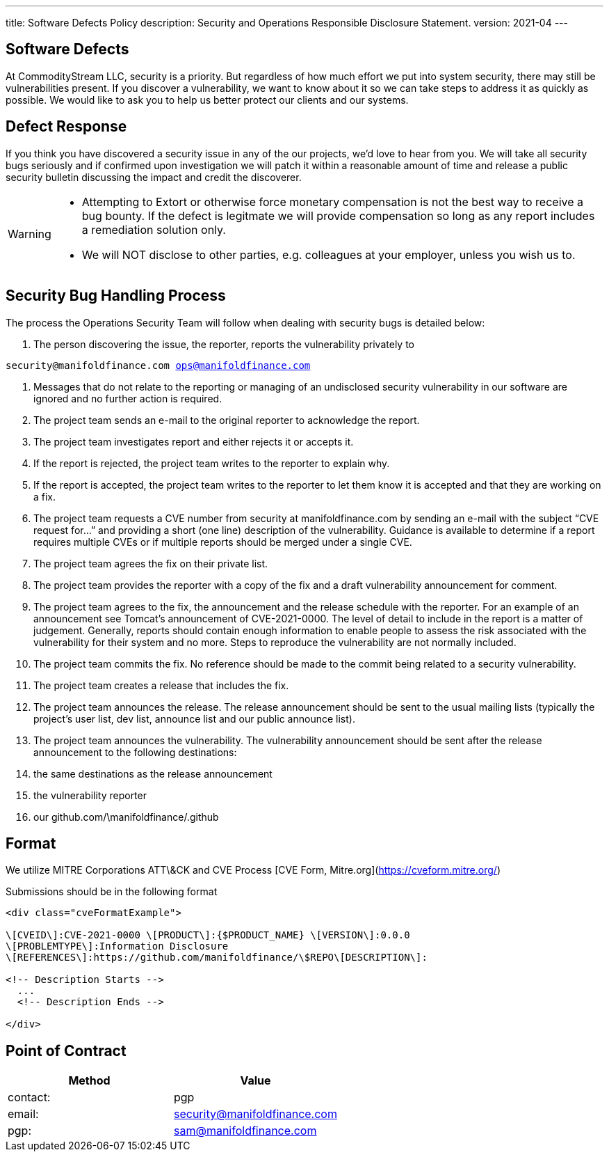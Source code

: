 ---
title: Software Defects Policy
description: Security and Operations Responsible Disclosure Statement.
version: 2021-04
---

## Software Defects

At CommodityStream LLC, security is a priority. But regardless of
how much effort we put into system security, there may still be
vulnerabilities present. If you discover a vulnerability, we want to
know about it so we can take steps to address it as quickly as possible.
We would like to ask you to help us better protect our clients and our
systems.

## Defect Response

If you think you have discovered a security issue in any of the
our projects, we’d love to hear from you. We will take all
security bugs seriously and if confirmed upon investigation we will
patch it within a reasonable amount of time and release a public
security bulletin discussing the impact and credit the discoverer.



[WARNING]
===============================
- Attempting to Extort or otherwise force monetary compensation is not
  the best way to receive a bug bounty. If the defect is legitmate we
  will provide compensation so long as any report includes a
  remediation solution only.

- We will NOT disclose to other parties, e.g. colleagues at your
  employer, unless you wish us to.

===============================


== Security Bug Handling Process


The process the Operations Security Team will follow when dealing with
security bugs is detailed below:

1.  The person discovering the issue, the reporter, reports the
    vulnerability privately to

`security@manifoldfinance.com ops@manifoldfinance.com`

1.  Messages that do not relate to the reporting or managing of an
    undisclosed security vulnerability in our software are ignored and
    no further action is required.

2.  The project team sends an e-mail to the original reporter to
    acknowledge the report.

3.  The project team investigates report and either rejects it or
    accepts it.

4.  If the report is rejected, the project team writes to the reporter
    to explain why.

5.  If the report is accepted, the project team writes to the reporter
    to let them know it is accepted and that they are working on a fix.

6.  The project team requests a CVE number from security at
    manifoldfinance.com by sending an e-mail with the subject “CVE request
    for…” and providing a short (one line) description of the
    vulnerability. Guidance is available to determine if a report
    requires multiple CVEs or if multiple reports should be merged under
    a single CVE.

7.  The project team agrees the fix on their private list.

8.  The project team provides the reporter with a copy of the fix and a
    draft vulnerability announcement for comment.

9.  The project team agrees to the fix, the announcement and the release
    schedule with the reporter. For an example of an announcement see
    Tomcat’s announcement of CVE-2021-0000. The level of detail to
    include in the report is a matter of judgement. Generally, reports
    should contain enough information to enable people to assess the
    risk associated with the vulnerability for their system and no more.
    Steps to reproduce the vulnerability are not normally included.

10. The project team commits the fix. No reference should be made to the
    commit being related to a security vulnerability.

11. The project team creates a release that includes the fix.

12. The project team announces the release. The release announcement
    should be sent to the usual mailing lists (typically the project’s
    user list, dev list, announce list and our public announce
    list).

13. The project team announces the vulnerability. The vulnerability
    announcement should be sent after the release announcement to the
    following destinations:

    1.  the same destinations as the release announcement

    2.  the vulnerability reporter

    3.  our github.com/\manifoldfinance/.github

== Format

We utilize MITRE Corporations ATT\&CK and CVE Process [CVE Form,
Mitre.org](https://cveform.mitre.org/)

Submissions should be in the following format

```html
<div class="cveFormatExample">

\[CVEID\]:CVE-2021-0000 \[PRODUCT\]:{$PRODUCT_NAME} \[VERSION\]:0.0.0
\[PROBLEMTYPE\]:Information Disclosure
\[REFERENCES\]:https://github.com/manifoldfinance/\$REPO\[DESCRIPTION\]:

<!-- Description Starts -->
  ...
  <!-- Description Ends -->

</div>

```

== Point of Contract
[options="header,footer"]
|===========================
|Method | Value
|contact: | pgp
|email:|security@manifoldfinance.com
|pgp:| sam@manifoldfinance.com 
|===========================
